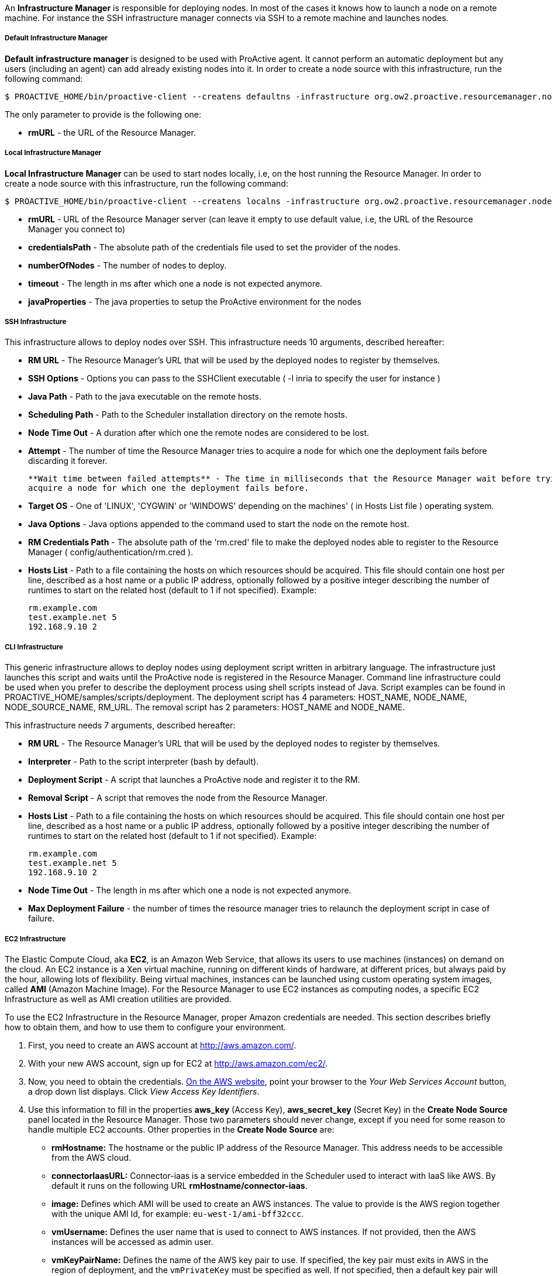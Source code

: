 An *Infrastructure Manager* is responsible for deploying nodes. In most of the cases it knows how to launch a node
on a remote machine. For instance the SSH infrastructure manager connects via SSH to a remote machine and launches
nodes.

===== Default Infrastructure Manager

*Default infrastructure manager* is designed to be used with ProActive
agent. It cannot perform an automatic deployment but any users
(including an agent) can add already existing nodes into it. In order to
create a node source with this infrastructure, run the following
command:

    $ PROACTIVE_HOME/bin/proactive-client --createns defaultns -infrastructure org.ow2.proactive.resourcemanager.nodesource.infrastructure.DefaultInfrastructureManager rmURL

The only parameter to provide is the following one:

-   **rmURL** - the URL of the Resource Manager.

===== Local Infrastructure Manager

*Local Infrastructure Manager* can be used to start nodes locally, i.e,
on the host running the Resource Manager. In order to create a node
source with this infrastructure, run the following command:

    $ PROACTIVE_HOME/bin/proactive-client --createns localns -infrastructure org.ow2.proactive.resourcemanager.nodesource.infrastructure.LocalInfrastructure rmURL credentialsPath numberOfNodes timeout javaProperties

-   *rmURL* - URL of the Resource Manager server (can leave it empty to
    use default value, i.e, the URL of the Resource Manager you connect
    to)

-   *credentialsPath* - The absolute path of the credentials file used
    to set the provider of the nodes.

-   *numberOfNodes* - The number of nodes to deploy.

-   *timeout* - The length in ms after which one a node is not expected
    anymore.

-   *javaProperties* - The java properties to setup the ProActive
    environment for the nodes

===== SSH Infrastructure

This infrastructure allows to deploy nodes over SSH.
This infrastructure needs 10 arguments, described hereafter:

-   **RM URL** - The Resource Manager's URL that will be used by the
    deployed nodes to register by themselves.

-   **SSH Options** - Options you can pass to the SSHClient executable (
    -l inria to specify the user for instance )

-   **Java Path** - Path to the java executable on the remote hosts.

-   **Scheduling Path** - Path to the Scheduler installation
    directory on the remote hosts.

-   **Node Time Out** - A duration after which one the remote nodes are
    considered to be lost.

-   **Attempt** - The number of time the Resource Manager tries to
    acquire a node for which one the deployment fails before discarding
    it forever.
    
    **Wait time between failed attempts** - The time in milliseconds that the Resource Manager wait before trying to
    acquire a node for which one the deployment fails before.

-   **Target OS** - One of 'LINUX', 'CYGWIN' or 'WINDOWS' depending on
    the machines' ( in Hosts List file ) operating system.

-   **Java Options** - Java options appended to the command used to
    start the node on the remote host.

-   **RM Credentials Path** - The absolute path of the 'rm.cred' file to
    make the deployed nodes able to register to the Resource Manager (
    config/authentication/rm.cred ).

-   **Hosts List** - Path to a file containing the hosts on which
    resources should be acquired. This file should contain one host per
    line, described as a host name or a public IP address, optionally
    followed by a positive integer describing the number of runtimes to
    start on the related host (default to 1 if not specified). Example:

        rm.example.com
        test.example.net 5
        192.168.9.10 2

===== CLI Infrastructure

This generic infrastructure allows to deploy nodes using deployment
script written in arbitrary language. The infrastructure just launches
this script and waits until the ProActive node is registered in the
Resource Manager. Command line infrastructure could be used when you
prefer to describe the deployment process using shell scripts instead of
Java. Script examples can be found in
+PROACTIVE_HOME/samples/scripts/deployment+. The deployment script has 4
parameters: +HOST_NAME+, +NODE_NAME+, +NODE_SOURCE_NAME+, +RM_URL+. The
removal script has 2 parameters: +HOST_NAME+ and +NODE_NAME+.

This infrastructure needs 7 arguments, described hereafter:

-   **RM URL** - The Resource Manager's URL that will be used by the
    deployed nodes to register by themselves.

-   **Interpreter** - Path to the script interpreter (bash by default).

-   **Deployment Script** - A script that launches a ProActive node and
    register it to the RM.

-   **Removal Script** - A script that removes the node from the
    Resource Manager.

-   **Hosts List** - Path to a file containing the hosts on which
    resources should be acquired. This file should contain one host per
    line, described as a host name or a public IP address, optionally
    followed by a positive integer describing the number of runtimes to
    start on the related host (default to 1 if not specified). Example:

        rm.example.com
        test.example.net 5
        192.168.9.10 2

-   **Node Time Out** - The length in ms after which one a node is not
    expected anymore.

-   **Max Deployment Failure** - the number of times the resource
    manager tries to relaunch the deployment script in case of failure.

===== EC2 Infrastructure

The Elastic Compute Cloud, aka *EC2*, is an Amazon Web Service, that
allows its users to use machines (instances) on demand on the cloud. An
EC2 instance is a Xen virtual machine, running on different kinds of
hardware, at different prices, but always paid by the hour, allowing
lots of flexibility. Being virtual machines, instances can be launched
using custom operating system images, called *AMI* (Amazon Machine
Image). For the Resource Manager to use EC2 instances as computing
nodes, a specific EC2 Infrastructure as well as AMI creation utilities
are provided.

To use the EC2 Infrastructure in the Resource Manager, proper Amazon
credentials are needed. This section describes briefly how to obtain
them, and how to use them to configure your environment.

1.  First, you need to create an AWS account at
    <http://aws.amazon.com/>.

2.  With your new AWS account, sign up for EC2 at
    <http://aws.amazon.com/ec2/>.

3.  Now, you need to obtain the credentials. http://aws.amazon.com[On the AWS website],
    point your browser to the _Your Web Services Account_ button, a drop
    down list displays. Click _View Access Key Identifiers_.

4.  Use this information to fill in the properties *aws_key* (Access
    Key), *aws_secret_key* (Secret Key) in the *Create Node Source* panel located in the Resource Manager.
    Those two parameters should never change, except if you need for
    some reason to handle multiple EC2 accounts. Other properties in the
    *Create Node Source* are:
    
    -   *rmHostname:* The hostname or the public IP address of the Resource Manager. This address needs to be accessible from the AWS cloud.
    
    -   *connectorIaasURL:* Connector-iaas is a service embedded in the Scheduler used to interact with IaaS like AWS. By default it runs on the following URL *rmHostname/connector-iaas*.

    -   *image:* Defines which AMI will be used to create an AWS instances. The
        value to provide is the AWS region together with the unique AMI Id, for example: `eu-west-1/ami-bff32ccc`.

    -   *vmUsername:* Defines the user name that is used to connect to AWS instances.
        If not provided, then the AWS instances will be accessed as admin user.

    -   *vmKeyPairName:* Defines the name of the AWS key pair to use.
        If specified, the key pair must exits in AWS in the region of deployment, and the `vmPrivateKey` must be specified as well.
        If not specified, then a default key pair will be created or reused in the given region of the deployment.

    -   *vmPrivateKey:* Defines the .pem file that will be used to connect tot the AWS instances.
        If specified, the name of the key pair (`vmKeyPairName`) to which this private key belongs to must be specified as well.
        
    -   *numberOfInstances:* Total number of AWS instances to create for this infrastructure.
    
    -   *numberOfNodesPerInstance:* Total number of Proactive Nodes to deploy in each created AWS instance.
    
+
TIP: If all the nodes of an AWS instance are removed, the instance will be terminated. For more information on the terminated state in AWS please see http://docs.aws.amazon.com/AWSEC2/latest/UserGuide/terminating-instances.html[AWS Terminating Instances].
+       
    -   *downloadCommand:* The command to download the Proactive *node.jar*. This command is executed in all the newly created AWS instances.
    	The full URL path of the *node.jar* to download, needs to be accessible from the AWS cloud.
        Example based on AWS image with windows operating system:
        
        	powershell -command "& { (New-Object Net.WebClient).DownloadFile('try.activeeon.com/rest/node.jar', 'node.jar') }"
    	    	
    -   *additionalProperties:* Additional Java command properties to be added when starting each ProActive node JVM in the AWS instances (e.g. \"-Dpropertyname=propertyvalue\").
     
    -   *minRam:* The minimum required amount of RAM expressed in Mega Bytes for each AWS instance that needs to be created.
    
    -   *minCores:* The minimum required amount of virtual cores for each AWS instance that needs to be created.

+
WARNING: If the combination between RAM and CORES does not match any existing AWS instance type, then the closest to the specified parameters will be selected.

    -   *spotPrice:* The maximum price that you are willing to pay per hour per instance (your bid price). Amazon EC2 Spot instances allow you to bid on spare Amazon EC2 computing capacity. Since Spot instances are often available at a discount compared to On-Demand pricing. If your bid price is greater than the current Spot price for the specified instance, and the specified instance is available, your request is fulfilled immediately. Otherwise, the request is fulfilled whenever the Spot price falls below your bid price or the specified instance becomes available. Spot instances run until you terminate them or until Amazon EC2 must terminate them (also known as a Spot instance interruption). More information available on https://aws.amazon.com/ec2/spot/[AWS EC2 Spot]

    -   *securityGroupNames:* The securityGroupNames option allows you to specify the name(s) of the Security group(s) configured as a virtual firewall(s) to control inbound and outbound traffic for the EC2 instances hosting the proactive nodes. More information regarding Amazon EC2 Security Group available on http://docs.aws.amazon.com/AWSEC2/latest/UserGuide/using-network-security.html[AWS EC2 Security Groups]

    -   *subnetId:* The subnetId option allows you to launch the proactive nodes on EC2 instances, which will run into an existing subnet added to a specific Virtual Private Cloud. More information regarding Amazon EC2 Virtual Private Cloud (Amazon VPC) available on https://aws.amazon.com/vpc/[AWS EC2 Virtual Private Cloud] and Amazon EC2 Virtual Private Cloud and Subnet available on http://docs.aws.amazon.com/AmazonVPC/latest/UserGuide/VPC_Subnets.html[AWS EC2 Virtual Private Cloud and Subnet]

+
Using this configuration, you can start a Resource Manager and a
Scheduler using the */bin/proactive-server* script. An EC2 NodeSource can
now be added using the *Create Node Source* panel in the Resource Manager or the command line interface:

    $ PROACTIVE_HOME/bin/proactive-client --createns ec2 -infrastructure org.ow2.proactive.resourcemanager.nodesource.infrastructure.AWSEC2Infrastructure aws_key aws_secret_key rmDomain connectorIaasURL image numberOfInstances numberOfNodesPerInstance downloadCommand additionalProperties minRam minCores

As AWS is a paying service, when the Scheduler is stopped normally (without removing the created infrastructure), all the created AWS instances will be terminated. And when the Scheduler is restarted, these instances will be re-configured as per previous settings.

WARNING: If the Scheduler is forced killed, the created AWS instances will not be terminated. And, when the Scheduler is restarted, the infrastructure will be re-configured as per previous settings. If the instances were delete at the AWS side, they will be re-created and re-configured.



===== OpenStack Infrastructure

To use the OpenStack instances as computing nodes, a specific OpenStack Infrastructure
can be created using the Resource Manager. This section describes briefly how to make it.

1.  First, you need to have an admin account on your OpenStack server. For more information see
http://docs.openstack.org/icehouse/install-guide/install/yum/content/keystone-users.html[OpenStack users and tenants].

2.  Use the login, tenant and password information to fill in the properties *openstack_username* (`tenant:login`),
    *openstack_password* in the *Create Node Source* panel located in the Resource Manager.
    Those two parameters should never change, except if you need for some reason to handle multiple OpenStack accounts.
    Other properties in the *Create Node Source* are:
    
    -   *endpoint:* The hostname or the IP address of the OpenStack server. This address needs to be accessible from the Resource Manager.
    
    -   *rmHostname:* The hostname or the public IP address of the Resource Manager. This address needs to be accessible from the OpenStack server.
    
    -   *connectorIaasURL:* Connector-iaas is a service embedded in the Scheduler used to interact with IaaS like OpenStack. By default it runs on the following URL *rmHostname/connector-iaas*.

    -   *image:* Defines which image will be used to create the Openstack instance. The
        value to provide is the Openstack region together with the unique image Id, for example: `RegionOne/74oi56bff32ccc`.
        
    -   *flavor:* Defines the size of the instance. For more information see http://docs.openstack.org/openstack-ops/content/flavors.html[OpenStack flavors].
    
    -   *publicKeyName:* Defines the name of the public key to use for a remote connection when the instance is created.
    
+
WARNING: In order to use publicKeyName, the key pair needs to be created and imported first on the openstack server. For more information see https://community.hpcloud.com/article/managing-your-key-pairs-0[OpenStack key pair management].
+
 
        
    -   *numberOfInstances:* Total number of OpenStack instances to create for this infrastructure.
    
    -   *numberOfNodesPerInstance:* Total number of Proactive Nodes to deploy in each Openstack created instance.
    
+
TIP: If all the nodes of an Openstack instance are removed, the instance will be terminated.
+

       
    -   *downloadCommand:* The command to download the Proactive *node.jar*. This command is executed in all the newly created OpenStack instances.
    	The full URL path of the *node.jar* to download needs to be accessible from the OpenStack cloud.

    	    	
    -   *additionalProperties:* Additional Java command properties to be added when starting each ProActive node JVM in the OpenStack instances (e.g. \"-Dpropertyname=propertyvalue\").
    

Using this configuration, you can start a Resource Manager and a
Scheduler using the */bin/proactive-server* script. An OpenStack NodeSource can
now be added using the *Create Node Source* panel in the Resource Manager or the command line interface:

    $ PROACTIVE_HOME/bin/proactive-client --createns openstack -infrastructure org.ow2.proactive.resourcemanager.nodesource.infrastructure.OpenstackInfrastructure username password endpoint rmHostname connectorIaasURL image flavor publicKeyName numberOfInstances numberOfNodesPerInstance downloadCommand additionalProperties


WARNING: When the Scheduler is stopped (without removing the created infrastructure), the OpenStack instances will not be terminated. And when the Scheduler is restarted, the infrastrucutre will be re-configured as per previous settings. If the instances were delete at the Openstack server side, they will be re-created and re-configured.



===== VmWare Infrastructure

To use the VmWare instances as computing nodes, a specific VmWare Infrastructure
can be created using the Resource Manager. This section describes briefly how to make it.

1.  First, you need to have an admin account on your VmWare server.For more information see
https://pubs.vmware.com/vsphere-51/topic/com.vmware.vsphere.security.doc/GUID-670B9B8C-3810-4790-AC83-57142A9FE16F.html[VmWare users].

2.  Use the login and password information to fill in the properties *vmware_username*,
    *vmware_password* in the *Create Node Source* panel located in the Resource Manager.
    Those two parameters should never change, except if you need for
    some reason to handle multiple VmWare accounts. Other properties in the
    *Create Node Source* are:
    
    -   *endpoint:* The hostname or the IP address of the VmWare server. This address needs to be accessible from the Resource Manager.
    
    -   *rmHostname:* The hostname or the public IP address of the Resource Manager. This address needs to be accessible from the VmWare server.
    
    -   *connectorIaasURL:* Connector-iaas is a service embedded in the Scheduler used to interact with IaaS like VmWare. By default it runs on the following URL *rmHostname/connector-iaas*.

    -   *image:* Defines which image will be used to create the VmWare instance. The
        value to provide is the VmWare folder together with the unique image Id, for example: `ActiveEon/ubuntu`.
        
    -   *minRam:* The minimum required amount of RAM expressed in Mega Bytes for each VmWare instance that needs to be created.
    
    -   *minCores:* The minimum required amount of virtual cores for each VmWare instance that needs to be created.
    
+
WARNING: If the combination between RAM and CORES does not match any existing VmWare instance type, then the closest to the specified parameters will be selected.
+

    -   *vmUsername:* Defines the username to log in the instance when it is created.
    
    -   *vmPassword:* Defines the password to log in the instance when it is created.
    
+
WARNING: The username and password are related to the image.
+
        
    -   *numberOfInstances:* Total number of VmWare instances to create for this infrastructure.
    
    -   *numberOfNodesPerInstance:* Total number of Proactive Nodes to deploy in each VmWare created instance.
    
+
TIP: If all the nodes of an VmWare instance are removed, the instance will be terminated.
+

       
    -   *downloadCommand:* The command to download the Proactive *node.jar*. This command is executed in all the newly created VmWare instances.
    	The full URL path of the *node.jar* to download, needs to be accessible from the VmWare cloud.
    	    	
    -   *additionalProperties:* Additional Java command properties to be added when starting each ProActive node JVM in the VmWare instances (e.g. \"-Dpropertyname=propertyvalue\").
    

Using this configuration, you can start a Resource Manager and a
Scheduler using the */bin/proactive-server* script. An VmWare NodeSource can
now be added using the *Create Node Source* panel in the Resource Manager or the command line interface:

    $ PROACTIVE_HOME/bin/proactive-client --createns vmware -infrastructure org.ow2.proactive.resourcemanager.nodesource.infrastructure.VmwareInfrastructure username password endpoint rmHostname connectorIaasURL image ram cores vmusername vmpassword numberOfInstances numberOfNodesPerInstance downloadCommand additionalProperties


WARNING: When the Scheduler is stopped (without removing the created infrastructure), the VmWare instances will not be terminated. And when the Scheduler is restarted, the infrastrucutre will be re-configured as per previous settings. If the instances were delete at the VmWare server side, they will be re-created and re-configured.



===== Load Sharing Facility (LSF) infrastructure

This infrastructure knows how to acquire nodes from LSF by submitting a
corresponding job. It will be submitted through SSH from the RM to the
LSF server.

    $ PROACTIVE_HOME/bin/proactive-client --createns lsf -infrastructure org.ow2.proactive.resourcemanager.nodesource.infrastructure.LSFInfrastructure rmURL javaPath SSHOptions schedulingPath javaOptions maxNodes nodeTimeout LSFServer RMCredentialsPath bsubOptions

where:

-   **RMURL** - URL of the Resource Manager from the LSF nodes point of
  view - this is the URL the nodes will try to lookup when attempting
  to register to the RM after their creation.

-   **javaPath** - path to the java executable on the remote hosts (ie
  the LSF slaves).

-   **SSH Options** - Options you can pass to the SSHClient executable (
  -l inria to specify the user for instance )

-   **schedulingPath** - path to the Scheduling/RM installation
  directory on the remote hosts.

-   **javaOptions** - Java options appended to the command used to start
  the node on the remote host.

-   **maxNodes** - maximum number of nodes this infrastructure can
  simultaneously hold from the LSF server. That is useful considering
  that LSF does not provide a mechanism to evaluate the number of
  currently available or idle cores on the cluster. This can result to
  asking more resources than physically available, and waiting for the
  resources to come up for a very long time as the request would be
  queued until satisfiable.

-   **Node Time Out** - The length in ms after which one a node is not
  expected anymore.

-   **Server Name** - URL of the LSF server, which is responsible for
  acquiring LSF nodes. This server will be contacted by the Resource
  Manager through an SSH connection.

-   **RM Credentials Path** - Encrypted credentials file, as created by
  the create-cred[.bat] utility. These credentials will be used by the
  nodes to authenticate on the Resource Manager.

-   **Submit Job Opt** - Options for the bsub command client when
  acquiring nodes on the LSF master. Default value should be enough in
  most cases, if not, refer to the documentation of the LSF cluster.

===== Portable Batch System (PBS) infrastructure

This infrastructure knows how to acquire nodes from PBS (i.e. Torque) by
submitting a corresponding job. It will be submitted through SSH from
the RM to the PBS server.

    $ PROACTIVE_HOME/bin/proactive-client --createns pbs -infrastructure org.ow2.proactive.resourcemanager.nodesource.infrastructure.PBSInfrastructure rmURL javaPath SSHOptions schedulingPath javaOptions maxNodes nodeTimeout PBSServer RMCredentialsPath qsubOptions

where:

-   **RMURL** - URL of the Resource Manager from the PBS nodes point of
    view - this is the URL the nodes will try to lookup when attempting
    to register to the RM after their creation.

-   **javaPath** - path to the java executable on the remote hosts (ie
    the PBS slaves).

-   **SSH Options** - Options you can pass to the SSHClient executable (
    -l inria to specify the user for instance )

-   **schedulingPath** - path to the Scheduling/RM installation
    directory on the remote hosts.

-   **javaOptions** - Java options appended to the command used to start
    the node on the remote host.

-   **maxNodes** - maximum number of nodes this infrastructure can
    simultaneously hold from the PBS server. That is useful considering
    that PBS does not provide a mechanism to evaluate the number of
    currently available or idle cores on the cluster. This can result to
    asking more resources than physically available, and waiting for the
    resources to come up for a very long time as the request would be
    queued until satisfiable.

-   **Node Time Out** - The length in ms after which one a node is not
    expected anymore.

-   **Server Name** - URL of the PBS server, which is responsible for
    acquiring PBS nodes. This server will be contacted by the Resource
    Manager through an SSH connection.

-   **RM Credentials Path** - Encrypted credentials file, as created by
    the create-cred[.bat] utility. These credentials will be used by the
    nodes to authenticate on the Resource Manager.

-   **Submit Job Opt** - Options for the qsub command client when
    acquiring nodes on the PBS master. Default value should be enough in
    most cases, if not, refer to the documentation of the PBS cluster.


===== Generic Batch Job infrastructure

*Generic Batch Job infrastructure* provides users with the capability to
add the support of new batch job scheduler by providing a class
extending
org.ow2.proactive.resourcemanager.nodesource.infrastructure.BatchJobInfrastructure.
Once you have written that implementation, you can create a node source
which makes usage of this infrastructure by running the following
command:

    $ PROACTIVE_HOME/bin/proactive-client --createns pbs -infrastructure org.ow2.proactive.resourcemanager.nodesource.infrastructure.GenericBatchJobInfrastructure rmURL javaPath SSHOptions schedulingPath javaOptions maxNodes nodeTimeout BatchJobServer RMCredentialsPath subOptions implementationName implementationPath

where:

-   **RMURL** - URL of the Resource Manager from the batch job scheduler
    nodes point of view - this is the URL the nodes will try to lookup
    when attempting to register to the RM after their creation.

-   **javaPath** - path to the java executable on the remote hosts (ie
    the slaves of the batch job scheduler).

-   **SSH Options** - Options you can pass to the SSHClient executable (
    -l inria to specify the user for instance )

-   **schedulingPath** - path to the Scheduling/RM installation
    directory on the remote hosts.

-   **javaOptions** - Java options appended to the command used to start
    the node on the remote host.

-   **maxNodes** - maximum number of nodes this infrastructure can
    simultaneously hold from the batch job scheduler server.

-   **Node Time Out** - The length in ms after which one a node is not
    expected anymore.

-   **Server Name** - URL of the batch job scheduler server, which is
    responsible for acquiring nodes. This server will be contacted by
    the Resource Manager through an SSH connection.

-   **RM Credentials Path** - Encrypted credentials file, as created by
    the create-cred[.bat] utility. These credentials will be used by the
    nodes to authenticate on the Resource Manager.

-   **Submit Job Opt** - Options for the submit command client when
    acquiring nodes on the batch job scheduler master.

-   **implementationName** - Fully qualified name of the implementation
    of
    org.ow2.proactive.resourcemanager.nodesource.infrastructure.BatchJobInfrastructure
    provided by the end user.

-   **implementationPath** - The absolute path of the implementation of
    org.ow2.proactive.resourcemanager.nodesource.infrastructure.BatchJobInfrastructure.

